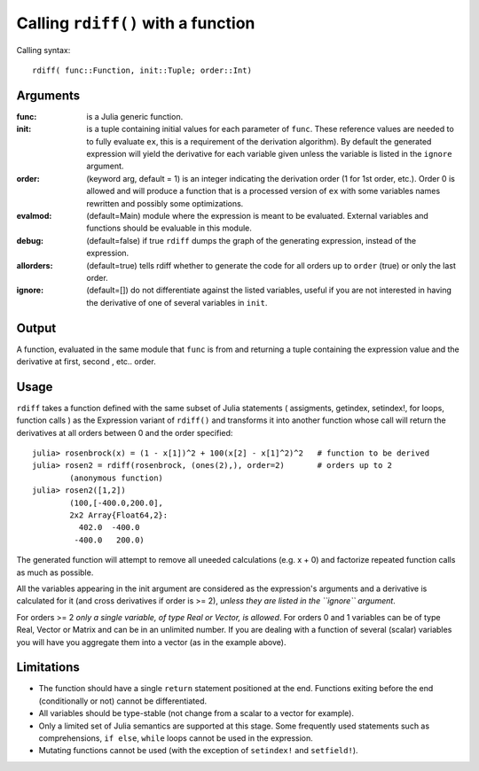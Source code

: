 Calling ``rdiff()`` with a function
***********************************

Calling syntax::

	rdiff( func::Function, init::Tuple; order::Int)

Arguments
^^^^^^^^^

:func: is a Julia generic function.

:init: is a tuple containing initial values for each parameter of ``func``. These reference values are needed to to fully evaluate ``ex``, this is a requirement of the derivation algorithm). By default the generated expression will yield the derivative for each variable given unless the variable is listed in the ``ignore`` argument.

:order: (keyword arg, default = 1) is an integer indicating the derivation order (1 for 1st order, etc.). Order 0 is allowed and will produce a function that is a processed version of ``ex`` with some variables names rewritten and possibly some optimizations.

:evalmod: (default=Main) module where the expression is meant to be evaluated. External variables and functions should be evaluable in this module.

:debug: (default=false) if true ``rdiff`` dumps the graph of the generating expression, instead of the expression.

:allorders: (default=true) tells rdiff whether to generate the code for all orders up to ``order`` (true) or only the last order.

:ignore: (default=[]) do not differentiate against the listed variables, useful if you are not interested in having the derivative of one of several variables in ``init``.


Output
^^^^^^

A function, evaluated in the same module that ``func`` is from and returning a tuple containing the expression value and the derivative at first, second , etc.. order.


Usage
^^^^^

``rdiff`` takes a function defined with the same subset of Julia statements ( assigments, getindex, setindex!, for loops, function calls ) as the Expression variant of ``rdiff()`` and transforms it into another function whose call will return the derivatives at all orders between 0 and the order specified::

	julia> rosenbrock(x) = (1 - x[1])^2 + 100(x[2] - x[1]^2)^2   # function to be derived
	julia> rosen2 = rdiff(rosenbrock, (ones(2),), order=2)       # orders up to 2
		(anonymous function)
	julia> rosen2([1,2])
		(100,[-400.0,200.0],
		2x2 Array{Float64,2}:
		  402.0  -400.0
		 -400.0   200.0)

The generated function will attempt to remove all uneeded calculations (e.g.  x + 0) and factorize repeated function calls as much as possible.

All the variables appearing in the init argument are considered as the expression's arguments and a derivative is calculated for it (and cross derivatives if order is >= 2), *unless they are listed in the ``ignore`` argument*.

For orders >= 2 *only a single variable, of type Real or Vector, is allowed*. For orders 0 and 1 variables can be of type Real, Vector or Matrix and can be in an unlimited number. If you are dealing with a function of several (scalar) variables you will have you aggregate them into a vector (as in the example above).


Limitations
^^^^^^^^^^^

* The function should have a single ``return`` statement positioned at the end. Functions exiting before the end (conditionally or not) cannot be differentiated.

* All variables should be type-stable (not change from a scalar to a vector for example).

* Only a limited set of Julia semantics are supported at this stage. Some frequently used statements such as comprehensions, ``if else``, ``while`` loops cannot be used in the expression.

* Mutating functions cannot be used (with the exception of ``setindex!`` and ``setfield!``).
